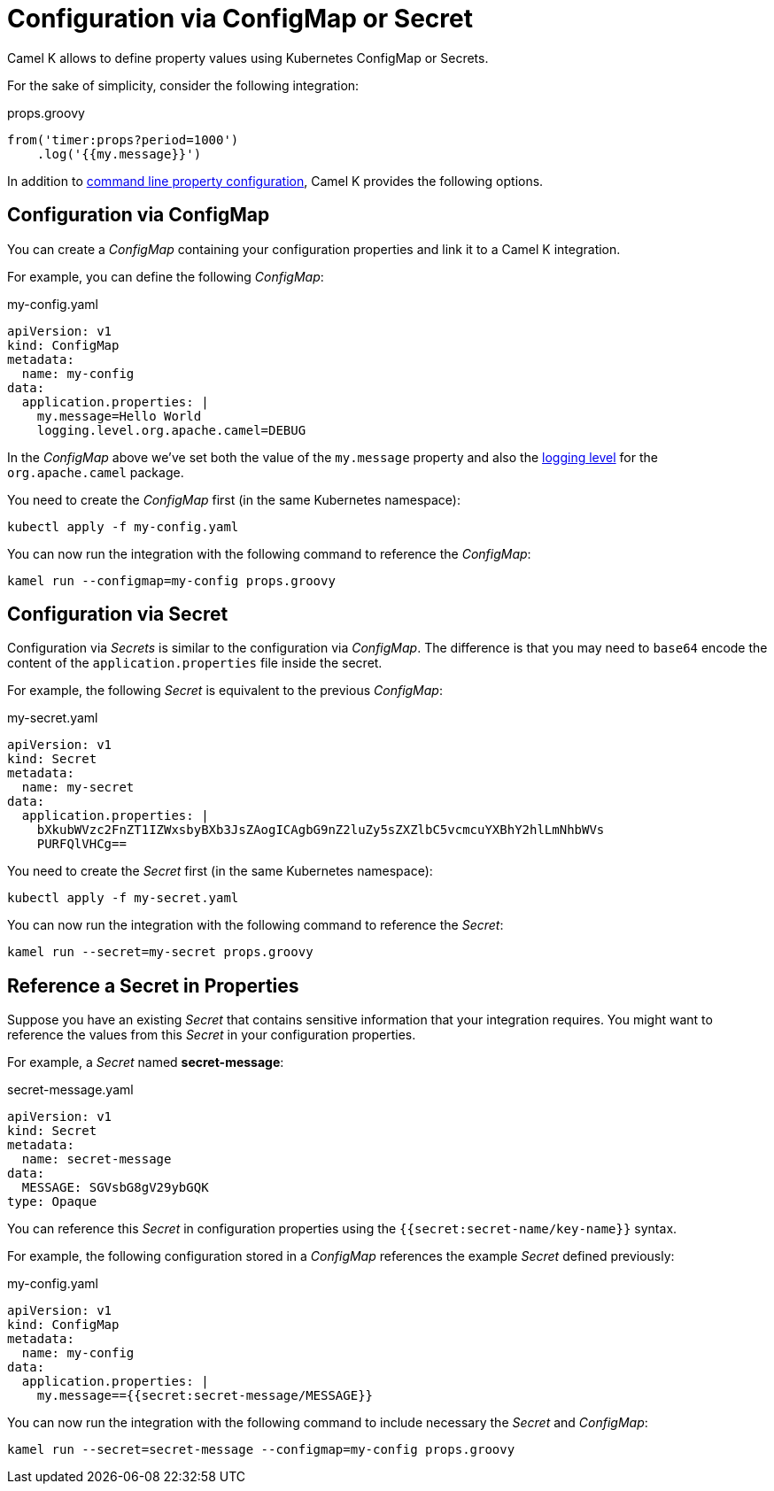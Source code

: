 = Configuration via ConfigMap or Secret

Camel K allows to define property values using Kubernetes ConfigMap or Secrets.

For the sake of simplicity, consider the following integration:

[source,groovy]
.props.groovy
----
from('timer:props?period=1000')
    .log('{{my.message}}')
----

In addition to xref:configuration/configuration.adoc[command line property configuration], Camel K provides the following options.

== Configuration via ConfigMap

You can create a _ConfigMap_ containing your configuration properties and link it to a Camel K integration.

For example, you can define the following _ConfigMap_:

[source,yaml]
.my-config.yaml
----
apiVersion: v1
kind: ConfigMap
metadata:
  name: my-config
data:
  application.properties: |
    my.message=Hello World
    logging.level.org.apache.camel=DEBUG
----

In the _ConfigMap_ above we've set both the value of the `my.message` property and also the xref:configuration/logging.adoc[logging level] for the `org.apache.camel` package.

You need to create the _ConfigMap_ first (in the same Kubernetes namespace):

```
kubectl apply -f my-config.yaml
```

You can now run the integration with the following command to reference the _ConfigMap_:

```
kamel run --configmap=my-config props.groovy
```

== Configuration via Secret

Configuration via _Secrets_ is similar to the configuration via _ConfigMap_. The difference is that you may need to `base64` encode the content of the
`application.properties` file inside the secret.

For example, the following _Secret_ is equivalent to the previous _ConfigMap_:

[source,yaml]
.my-secret.yaml
----
apiVersion: v1
kind: Secret
metadata:
  name: my-secret
data:
  application.properties: |
    bXkubWVzc2FnZT1IZWxsbyBXb3JsZAogICAgbG9nZ2luZy5sZXZlbC5vcmcuYXBhY2hlLmNhbWVs
    PURFQlVHCg==
----

You need to create the _Secret_ first (in the same Kubernetes namespace):

```
kubectl apply -f my-secret.yaml
```

You can now run the integration with the following command to reference the _Secret_:

```
kamel run --secret=my-secret props.groovy
```

== Reference a Secret in Properties

Suppose you have an existing _Secret_ that contains sensitive information that your integration requires. You might want to reference the values from this _Secret_ in your configuration properties.

For example, a _Secret_ named *secret-message*:

[source,yaml]
.secret-message.yaml
----
apiVersion: v1
kind: Secret
metadata:
  name: secret-message
data:
  MESSAGE: SGVsbG8gV29ybGQK
type: Opaque
----

You can reference this _Secret_ in configuration properties using the `{{secret:secret-name/key-name}}` syntax.

For example, the following configuration stored in a _ConfigMap_ references the example _Secret_ defined previously:

[source,yaml]
.my-config.yaml
----
apiVersion: v1
kind: ConfigMap
metadata:
  name: my-config
data:
  application.properties: |
    my.message=={{secret:secret-message/MESSAGE}}
----

You can now run the integration with the following command to include necessary the _Secret_ and _ConfigMap_:

```
kamel run --secret=secret-message --configmap=my-config props.groovy
```